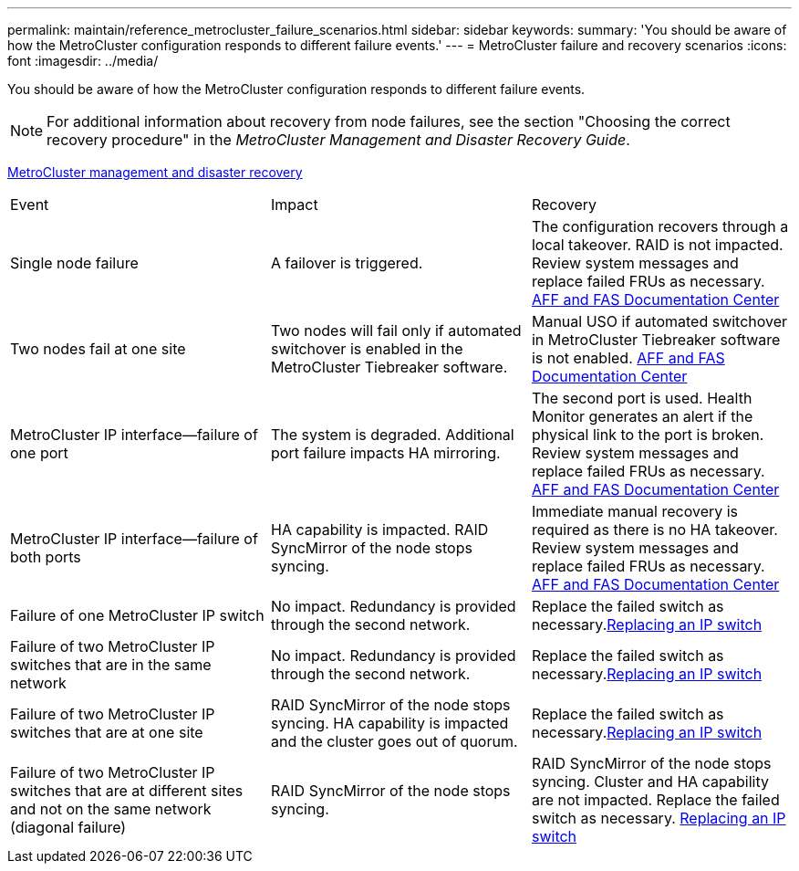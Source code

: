 ---
permalink: maintain/reference_metrocluster_failure_scenarios.html
sidebar: sidebar
keywords: 
summary: 'You should be aware of how the MetroCluster configuration responds to different failure events.'
---
= MetroCluster failure and recovery scenarios
:icons: font
:imagesdir: ../media/

[.lead]
You should be aware of how the MetroCluster configuration responds to different failure events.

NOTE: For additional information about recovery from node failures, see the section "Choosing the correct recovery procedure" in the _MetroCluster Management and Disaster Recovery Guide_.

https://docs.netapp.com/ontap-9/topic/com.netapp.doc.dot-mcc-mgmt-dr/home.html[MetroCluster management and disaster recovery]

|===
| Event| Impact| Recovery
a|
Single node failure
a|
A failover is triggered.
a|
The configuration recovers through a local takeover. RAID is not impacted. Review system messages and replace failed FRUs as necessary. https://docs.netapp.com/platstor/index.jsp[AFF and FAS Documentation Center]

a|
Two nodes fail at one site
a|
Two nodes will fail only if automated switchover is enabled in the MetroCluster Tiebreaker software.
a|
Manual USO if automated switchover in MetroCluster Tiebreaker software is not enabled. https://docs.netapp.com/platstor/index.jsp[AFF and FAS Documentation Center]

a|
MetroCluster IP interface--failure of one port
a|
The system is degraded. Additional port failure impacts HA mirroring.
a|
The second port is used. Health Monitor generates an alert if the physical link to the port is broken. Review system messages and replace failed FRUs as necessary. https://docs.netapp.com/platstor/index.jsp[AFF and FAS Documentation Center]

a|
MetroCluster IP interface--failure of both ports
a|
HA capability is impacted. RAID SyncMirror of the node stops syncing.
a|
Immediate manual recovery is required as there is no HA takeover. Review system messages and replace failed FRUs as necessary. https://docs.netapp.com/platstor/index.jsp[AFF and FAS Documentation Center]

a|
Failure of one MetroCluster IP switch
a|
No impact. Redundancy is provided through the second network.
a|
Replace the failed switch as necessary.xref:task_replacing_an_ip_switch.adoc[Replacing an IP switch]

a|
Failure of two MetroCluster IP switches that are in the same network
a|
No impact. Redundancy is provided through the second network.
a|
Replace the failed switch as necessary.xref:task_replacing_an_ip_switch.adoc[Replacing an IP switch]

a|
Failure of two MetroCluster IP switches that are at one site
a|
RAID SyncMirror of the node stops syncing. HA capability is impacted and the cluster goes out of quorum.
a|
Replace the failed switch as necessary.xref:task_replacing_an_ip_switch.adoc[Replacing an IP switch]

a|
Failure of two MetroCluster IP switches that are at different sites and not on the same network (diagonal failure)
a|
RAID SyncMirror of the node stops syncing.
a|
RAID SyncMirror of the node stops syncing. Cluster and HA capability are not impacted. Replace the failed switch as necessary. xref:task_replacing_an_ip_switch.adoc[Replacing an IP switch]

|===
